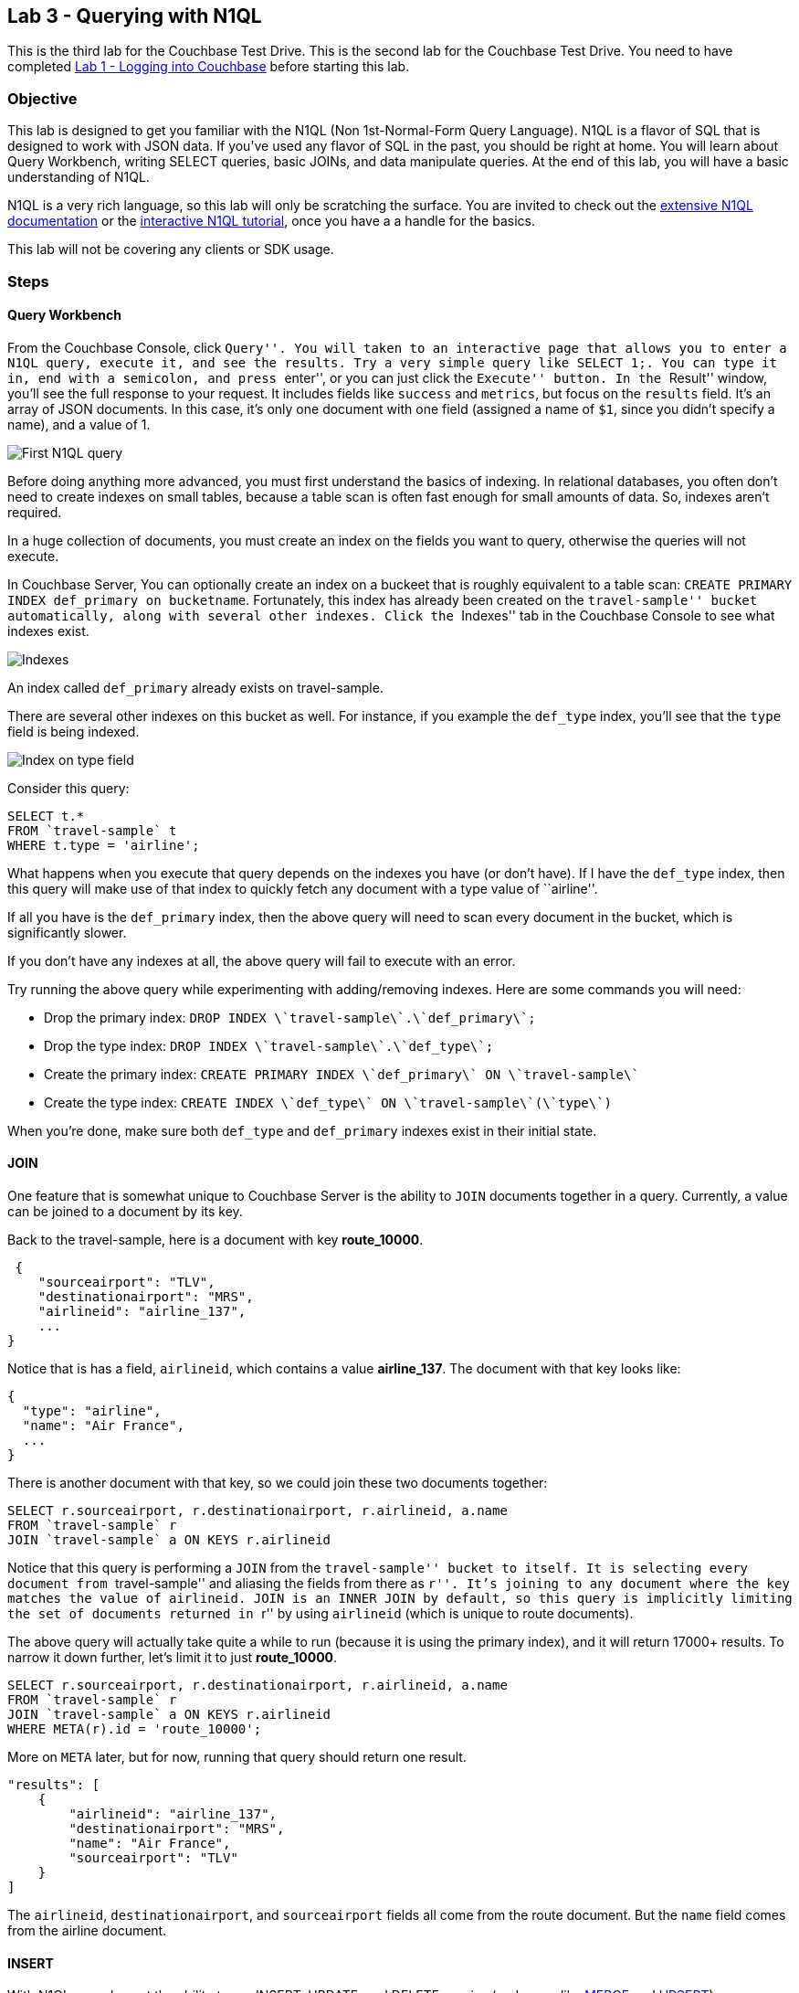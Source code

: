 == Lab 3 - Querying with N1QL

This is the third lab for the Couchbase Test Drive. This is the second
lab for the Couchbase Test Drive. You need to have completed
link:1%20-%20Logging%20into%20Couchbase.md[Lab 1 - Logging into
Couchbase] before starting this lab.

=== Objective

This lab is designed to get you familiar with the N1QL (Non
1st-Normal-Form Query Language). N1QL is a flavor of SQL that is
designed to work with JSON data. If you’ve used any flavor of SQL in the
past, you should be right at home. You will learn about Query Workbench,
writing SELECT queries, basic JOINs, and data manipulate queries. At the
end of this lab, you will have a basic understanding of N1QL.

N1QL is a very rich language, so this lab will only be scratching the
surface. You are invited to check out the
https://developer.couchbase.com/documentation/server/current/n1ql/n1ql-language-reference/index.html[extensive
N1QL documentation] or the
http://query.pub.couchbase.com/tutorial/#1[interactive N1QL tutorial],
once you have a a handle for the basics.

This lab will not be covering any clients or SDK usage.

=== Steps

==== Query Workbench

From the Couchbase Console, click ``Query''. You will taken to an
interactive page that allows you to enter a N1QL query, execute it, and
see the results. Try a very simple query like `+SELECT 1;+`. You can
type it in, end with a semicolon, and press ``enter'', or you can just
click the ``Execute'' button. In the ``Result'' window, you’ll see the
full response to your request. It includes fields like `+success+` and
`+metrics+`, but focus on the `+results+` field. It’s an array of JSON
documents. In this case, it’s only one document with one field (assigned
a name of `+$1+`, since you didn’t specify a name), and a value of 1.

image:/images/3/0301-first-n1ql.png[First N1QL query]

Before doing anything more advanced, you must first understand the
basics of indexing. In relational databases, you often don’t need to
create indexes on small tables, because a table scan is often fast
enough for small amounts of data. So, indexes aren’t required.

In a huge collection of documents, you must create an index on the
fields you want to query, otherwise the queries will not execute.

In Couchbase Server, You can optionally create an index on a buckeet
that is roughly equivalent to a table scan:
`+CREATE PRIMARY INDEX def_primary on bucketname+`. Fortunately, this
index has already been created on the ``travel-sample'' bucket
automatically, along with several other indexes. Click the ``Indexes''
tab in the Couchbase Console to see what indexes exist.

image:/images/3/0302-indexes.png[Indexes]

An index called `+def_primary+` already exists on travel-sample.

There are several other indexes on this bucket as well. For instance, if
you example the `+def_type+` index, you’ll see that the `+type+` field
is being indexed.

image:/images/3/0303-def-type-index.png[Index on type field]

Consider this query:

[source,sql]
----
SELECT t.*
FROM `travel-sample` t
WHERE t.type = 'airline';
----

What happens when you execute that query depends on the indexes you have
(or don’t have). If I have the `+def_type+` index, then this query will
make use of that index to quickly fetch any document with a type value
of ``airline''.

If all you have is the `+def_primary+` index, then the above query will
need to scan every document in the bucket, which is significantly
slower.

If you don’t have any indexes at all, the above query will fail to
execute with an error.

Try running the above query while experimenting with adding/removing
indexes. Here are some commands you will need:

* Drop the primary index:
`+DROP INDEX \`travel-sample\`.\`def_primary\`;+`
* Drop the type index: `+DROP INDEX \`travel-sample\`.\`def_type\`;+`
* Create the primary index:
`+CREATE PRIMARY INDEX \`def_primary\` ON \`travel-sample\`+`
* Create the type index:
`+CREATE INDEX \`def_type\` ON \`travel-sample\`(\`type\`)+`

When you’re done, make sure both `+def_type+` and `+def_primary+`
indexes exist in their initial state.

==== JOIN

One feature that is somewhat unique to Couchbase Server is the ability
to `+JOIN+` documents together in a query. Currently, a value can be
joined to a document by its key.

Back to the travel-sample, here is a document with key *route_10000*.

[source,javascript]
----
 {
    "sourceairport": "TLV",
    "destinationairport": "MRS",
    "airlineid": "airline_137",
    ...
}
----

Notice that is has a field, `+airlineid+`, which contains a value
*airline_137*. The document with that key looks like:

[source,javascript]
----
{
  "type": "airline",
  "name": "Air France",
  ...
}
----

There is another document with that key, so we could join these two
documents together:

[source,sql]
----
SELECT r.sourceairport, r.destinationairport, r.airlineid, a.name
FROM `travel-sample` r
JOIN `travel-sample` a ON KEYS r.airlineid
----

Notice that this query is performing a `+JOIN+` from the
``travel-sample'' bucket to itself. It is selecting every document from
``travel-sample'' and aliasing the fields from there as ``r''. It’s
joining to any document where the key matches the value of
`+airlineid+`. `+JOIN+` is an `+INNER JOIN+` by default, so this query
is implicitly limiting the set of documents returned in ``r'' by using
`+airlineid+` (which is unique to route documents).

The above query will actually take quite a while to run (because it is
using the primary index), and it will return 17000+ results. To narrow
it down further, let’s limit it to just *route_10000*.

[source,sql]
----
SELECT r.sourceairport, r.destinationairport, r.airlineid, a.name
FROM `travel-sample` r
JOIN `travel-sample` a ON KEYS r.airlineid
WHERE META(r).id = 'route_10000';
----

More on `+META+` later, but for now, running that query should return
one result.

[source,javascript]
----
"results": [
    {
        "airlineid": "airline_137",
        "destinationairport": "MRS",
        "name": "Air France",
        "sourceairport": "TLV"
    }
]
----

The `+airlineid+`, `+destinationairport+`, and `+sourceairport+` fields
all come from the route document. But the `+name+` field comes from the
airline document.

==== INSERT

With N1QL, you also get the ability to run INSERT, UPDATE, and DELETE
queries (and more, like
https://developer.couchbase.com/documentation/server/current/n1ql/n1ql-language-reference/merge.html[MERGE]
and
https://developer.couchbase.com/documentation/server/current/n1ql/n1ql-language-reference/upsert.html#topic_11_9[UPSERT]).

Let’s go through all 3 to see how they work and how they differ from SQL
that you’ve written before.

An `+INSERT+` will always be inserting into `+KEY+` and `+VALUE+`
fields. The `+VALUE+` field can be a JSON literal, or the result of a
`+SELECT+` query. Here’s an example of an `+INSERT+` with a JSON
literal:

[source,sql]
----
INSERT INTO `travel-sample` (KEY, VALUE)
VALUES ("lab3document", { "name": "Matthew", "twitter": "@mgroves" } );
----

This will create a document with the key ``lab3document''. Now try
finding that document by its key (refer back to
link:2keyvaluedocumentstorage.md[lab 2] if you need to). You can also
use `+RETURNING+` in the query to return back the record that you just
inserted:

[source,sql]
----
INSERT INTO `travel-sample` t (KEY, VALUE)
VALUES (UUID(), { "name": "Matthew", "twitter": "@mgroves" } )
RETURNING t.*, META(t).id;
----

The `+RETURNING+` acts like a `+SELECT+`. In the above query, I’ve given
the ``travel-sample'' bucket an alias of ``t''. In the `+RETURNING+`,
I’ve asked for t.* (the entire document) and I used `+META+` to get its
key. Since I used the `+UUID+` function to generate a unique key, the
`+RETURNING+` comes in very handy in telling me the value of the key
that was generated. Here are the results of the above `+INSERT+` query:

[source,javascript]
----
"results": [
    {
        "id": "4ecff4f1-dda0-4c9e-bbe1-3c0d95734253",
        "name": "Matthew",
        "twitter": "@mgroves"
    }
]
----

Try this for yourself in Query Workbench.

==== UPDATE

`+UPDATE+` in N1QL is used to make changes to an existing document.
Assuming you still have the ``lab3document'' from above, here’s an
example of `+UPDATE+` in action:

[source,sql]
----
UPDATE `travel-sample`
USE KEYS "lab3document"
SET name = "Matthew Groves", shoeSize = 13;
----

With this `+UPDATE+`, I’m changing the value of the existing `+name+`
field to be my first and last name. Also note that I setting the value
of `+shoeSize+`, which previously didn’t exist in the document.

`+RETURNING+` can also be used with an `+UPDATE+`.

==== DELETE

Finally, let’s get rid of this ``lab3document'' with a `+DELETE+` query.

[source,sql]
----
DELETE FROM `travel-sample`
USE KEYS "lab3document";
----

This will delete the document with the matching key. If you use a
`+RETURNING+` with a `+DELETE+`, it will return the document that you
deleted.

==== META and other JSON tidbits

`+META+` has been mentioned a few times already, and `+UUID+` was also
mentioned. These are
https://developer.couchbase.com/documentation/server/current/n1ql/n1ql-language-reference/functions.html[N1QL
functions] (of which there are many). `+UUID+` simply generates a
universally unique identifier (similar to a GUID). `+META+` is a
function that, applied to a document, returns metadata about that
document. The document key (`+id+`) is the main reason you’d use
`+META+`, but there is other information in there that might be of some
use.

Before wrapping up, there is one more basic thing about N1QL that should
be made explicit. Earlier, a ``route'' document was used as an example.
This document contains an array of objects as a field. N1QL needs a way
to address both array elements and fields within an object hierarchy.
Intuitively, you’ll use the JavaScript array `+[]+` syntax and dotted
`+.+` syntax. Here’s an example of a query that gets the first item from
the schedule array, and the `+day+` value within that item.

[source,sql]
----
SELECT t.schedule[0].day
FROM `travel-sample` t
WHERE META(t).id = "route_10000";
----

Because there are arrays and hierarchies present in JSON data, the N1QL
language has added a lot of statements, functions, and operators to
query different shapes of data. Because of this, N1QL is considered a
``superset'' of SQL.

=== Summary

In this lab, you have learned the basics of querying documents with
N1QL. You have learned how to use the Query Workbench, SELECT documents,
modify documents with N1QL, and some unique features of N1QL to deal
with JSON. With N1QL, you can query denormalized JSON documents while
being productive very quickly with a familiar SQL syntax.

There is a lot more to learn about N1QL, even for SQL experts. Check out
the
https://developer.couchbase.com/documentation/server/current/n1ql/n1ql-language-reference/index.html[N1QL
documentation for a full language reference], and if you have tricky
N1QL questions, the https://forums.couchbase.com/c/n1ql[Couchbase N1QL
forums] can help you find the answers.

N1QL is a great tool for finding documents that meet strict criteria. It
is not necessarily the best tool for a generalized search. For that,
please check out link:4%20-%20Full%20Text%20Search.md[lab 4 to learn how
find documents with a full text search]

_Important note: If you can use a key/value operation, you should: it
will be faster than running a query. However, key/value operations are
sometimes not feasible for certain data access patterns, and that’s
where N1QL can help._
